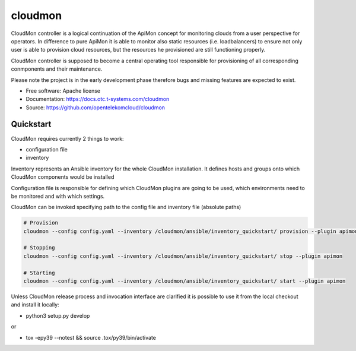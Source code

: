 ========
cloudmon
========

CloudMon controller is a logical continuation of the ApiMon concept for
monitoring clouds from a user perspective for operators. In difference to pure
ApiMon it is able to monitor also static resources (i.e. loadbalancers) to
ensure not only user is able to provision cloud resources, but the resources he
provisioned are still functioning properly.

CloudMon controller is supposed to become a central operating tool responsible
for provisioning of all corresponding conmponents and their maintenance.

Please note the project is in the early development phase therefore bugs and
missing features are expected to exist.

* Free software: Apache license
* Documentation: https://docs.otc.t-systems.com/cloudmon
* Source: https://github.com/opentelekomcloud/cloudmon

Quickstart
----------

CloudMon requires currently 2 things to work:

- configuration file
- inventory

Inventory represents an Ansible inventory for the whole CloudMon installation.
It defines hosts and groups onto which CloudMon components would be installed

.. code-block:: yaml
   :caption: ansible/inventory/hosts

   all:
     hosts:
       # All-In-One VM
       1.2.3.4:
         ansible_user: ubuntu
         internal_address: 192.168.1.2
     children:
       # Manage graphite
       graphite:
         hosts:
           1.2.3.4
       # ApiMon Schedulers
       schedulers:
         hosts:
           1.2.3.4
       # ApiMon Executors
       executors:
         hosts:
           1.2.3.4

Configuration file is responsible for defining which CloudMon plugins are going
to be used, which environments need to be monitored and with which settings.

.. code-block:: yaml
   :caption: config.yaml

   # Target Environments
   environments:
     production:
       env:
         OS_CLOUD: production
       monitoring_zones:
         internal:
           clouds:
             - name: production
               ref: p1
             - name: swift
               ref: swift1
         external:
           clouds:
             - name: production
               ref: p2
             - name: swift
               ref: swift1

   # Git projects with test scenarios
   cloudmon_plugins:
     apimon:
       type: apimon
       scheduler_image: "quay.io/opentelekomcloud/apimon:change_31_latest"
       executor_image: "quay.io/opentelekomcloud/apimon:change_31_latest"
       epmon_image: "quay.io/opentelekomcloud/apimon:change_31_latest"
       tests_projects:
         - name: apimon
           repo_url: https://github.com/opentelekomcloud-infra/apimon-tests
           repo_ref: master
           scenarios_location: playbooks
           grafana_dashboards_location: dashboards
     lb:
       image: quay.io/opentelekomcloud/cloudmon-plugin-lb
       init_image: quay.io/opentelekomcloud/cloudmon-plugin-lb-init
     smtp:
       image: quay.io/opentelekomcloud/cloudmon-plugin-smtp
       init_image: quay.io/opentelekomcloud/cloudmon-plugin-smtp-init

   matrix:
     # Mapping of environments to test projects
     # Regular apimon project in env ext
     - env: production
       monitoring_zone: internal
       plugins:
         - name: apimon
           schedulers_inventory_group_name: schedulers_int
           executors_inventory_group_name: executors_int
           epmons_inventory_group_name: epmons_int
           tests_project: apimon
           tasks:
             - scenario1_token.yaml

   clouds_credentials:
     p1:
       auth:
         auth_url: fake.com1
         project_name: fake_project
         user_domain_name: fake
         username: fake
         password: fake
     p2:
       auth:
         auth_url: fake.com2
         project_name: fake_project
         user_domain_name: fake
         username: fake
         password: fake
     swift1:
       data:
         auth:
           auth_url: fake.com
           project_name: fake_project
           user_domain_name: fake
           username: fake
           password: fake

CloudMon can be invoked specifying path to the config file and inventory file
(absolute paths)

.. code-block:: console

   # Provision
   cloudmon --config config.yaml --inventory /cloudmon/ansible/inventory_quickstart/ provision --plugin apimon

   # Stopping
   cloudmon --config config.yaml --inventory /cloudmon/ansible/inventory_quickstart/ stop --plugin apimon

   # Starting
   cloudmon --config config.yaml --inventory /cloudmon/ansible/inventory_quickstart/ start --plugin apimon


Unless CloudMon release process and invocation interface are clarified it is
possible to use it from the local checkout and install it locally:

- python3 setup.py develop

or

- tox -epy39 --notest && source .tox/py39/bin/activate
